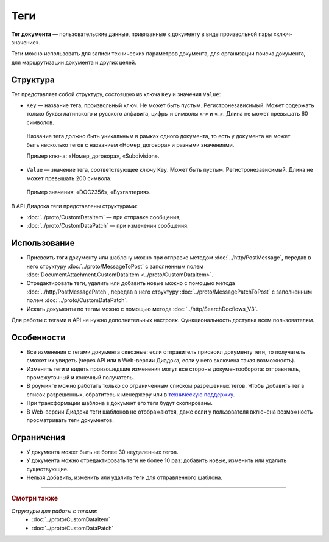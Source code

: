 Теги
====

**Тег документа** — пользовательские данные, привязанные к документу в виде произвольной пары «ключ-значение».

Теги можно использовать для записи технических параметров документа, для организации поиска документа, для маршрутизации документа и других целей.

Структура
---------

Тег представляет собой структуру, состоящую из ключа ``Key`` и значения ``Value``:

- ``Key`` — название тега, произвольный ключ. Не может быть пустым. Регистронезависимый. Может содержать только буквы латинского и русского алфавита, цифры и символы «-» и «_». Длина не может превышать 60 символов.

 Название тега должно быть уникальным в рамках одного документа, то есть у документа не может быть несколько тегов с названием «Номер_договора» и разными значениями. 

 Пример ключа: «Номер_договора», «Subdivision».
 
- ``Value`` — значение тега, соответствующее ключу ``Key``. Может быть пустым. Регистронезависимый. Длина не может превышать 200 символа.

 Пример значения: «DOC2356», «Бухгалтерия».

В API Диадока теги представлены структурами:

- :doc:`../proto/CustomDataItem` — при отправке сообщения,
- :doc:`../proto/CustomDataPatch` — при изменении сообщения.
 
Использование
-------------

- Присвоить тэги документу или шаблону можно при отправке методом :doc:`../http/PostMessage`, передав в него структуру :doc:`../proto/MessageToPost` с заполненным полем :doc:`DocumentAttachment.CustomDataItem <../proto/CustomDataItem>`.
- Отредактировать теги, удалить или добавить новые можно с помощью метода :doc:`../http/PostMessagePatch`, передав в него структуру :doc:`../proto/MessagePatchToPost` с заполненным полем :doc:`../proto/CustomDataPatch`.
- Искать документы по тегам можно с помощью метода :doc:`../http/SearchDocflows_V3`.

Для работы с тегами в API не нужно дополнительных настроек. Функциональность доступна всем пользователям.

Особенности
-----------

- Все изменения с тегами документа сквозные: если отправитель присвоил документу теги, то получатель сможет их увидеть (через API или в Web-версии Диадока, если у него включена такая возможность).
- Изменять теги и видеть произошедшие изменения могут все стороны документооборота: отправитель, промежуточный и конечный получатель.
- В роуминге можно работать только со ограниченным списком разрешенных тегов. Чтобы добавить тег в список разрешенных, обратитесь к менеджеру или в `техническую поддержку <https://www.diadoc.ru/support>`__.
- При трансформации шаблона в документ его теги будут скопированы.
- В Web-версии Диадока теги шаблонов не отображаются, даже если у пользователя включена возможность просматривать теги документов.

Ограничения
-----------

- У документа может быть не более 30 неудаленных тегов.
- У документа можно отредактировать теги не более 10 раз: добавить новые, изменить или удалить существующие.
- Нельзя добавить, изменить или удалить теги для отправленного шаблона.

----

.. rubric:: Смотри также

*Структуры для работы с тегами:*
	- :doc:`../proto/CustomDataItem`
	- :doc:`../proto/CustomDataPatch`